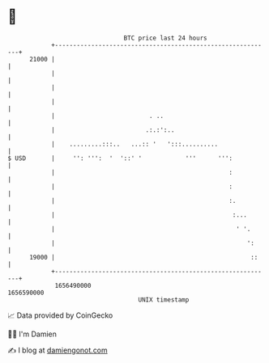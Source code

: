 * 👋

#+begin_example
                                   BTC price last 24 hours                    
               +------------------------------------------------------------+ 
         21000 |                                                            | 
               |                                                            | 
               |                                                            | 
               |                                                            | 
               |                          . ..                              | 
               |                         .:.:':..                           | 
               |    .........:::..   ...:: '   ':::..........               | 
   $ USD       |     '': ''':  '  '::' '            '''      ''':           | 
               |                                                :           | 
               |                                                :           | 
               |                                                :.          | 
               |                                                 :...       | 
               |                                                  ' '.      | 
               |                                                     ':     | 
         19000 |                                                      ::    | 
               +------------------------------------------------------------+ 
                1656490000                                        1656590000  
                                       UNIX timestamp                         
#+end_example
📈 Data provided by CoinGecko

🧑‍💻 I'm Damien

✍️ I blog at [[https://www.damiengonot.com][damiengonot.com]]

